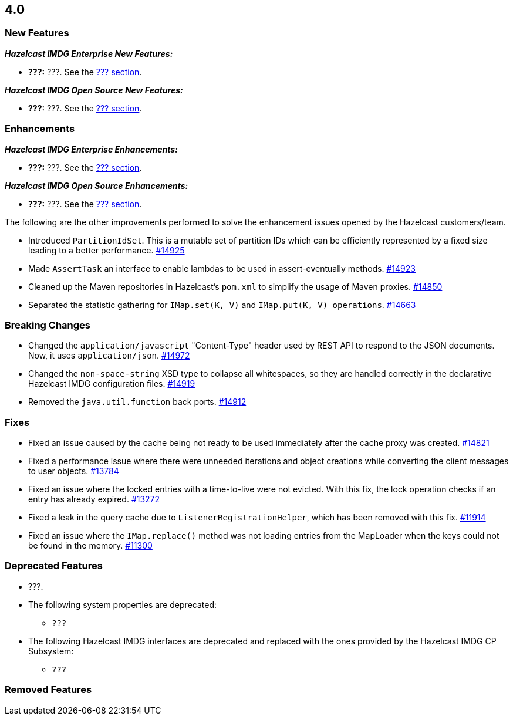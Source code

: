

== 4.0

[[nf-40]]
=== New Features

*_Hazelcast IMDG Enterprise New Features:_*

* **???:** ???. See the https://docs.hazelcast.org/docs/4.0/manual/html-single/index.html#???[??? section].

*_Hazelcast IMDG Open Source New Features:_*

* **???:** ???. See the https://docs.hazelcast.org/docs/4.0/manual/html-single/index.html#???[??? section].

[[enh-40]]
=== Enhancements

*_Hazelcast IMDG Enterprise Enhancements:_*

* **???:** ???. See the https://docs.hazelcast.org/docs/4.0/manual/html-single/index.html#???[??? section].

*_Hazelcast IMDG Open Source Enhancements:_*

* **???:** ???. See the https://docs.hazelcast.org/docs/4.0/manual/html-single/index.html#???[??? section].

The following are the other improvements performed to solve the enhancement
issues opened by the Hazelcast customers/team.

* Introduced `PartitionIdSet`. This is a mutable set of partition IDs
which can be efficiently represented by a fixed size leading to a
better performance.
https://github.com/hazelcast/hazelcast/pull/14925[#14925]
* Made `AssertTask` an interface to enable lambdas to be used in
assert-eventually methods.
https://github.com/hazelcast/hazelcast/pull/14923[#14923]
* Cleaned up the Maven repositories in Hazelcast's `pom.xml`
to simplify the usage of Maven proxies.
https://github.com/hazelcast/hazelcast/pull/14850[#14850]
* Separated the statistic gathering for `IMap.set(K, V)` and
`IMap.put(K, V) operations`.
https://github.com/hazelcast/hazelcast/issues/14663[#14663]

[[bc-40]]
=== Breaking Changes

* Changed the `application/javascript` "Content-Type" header used
by REST API to respond to the JSON documents. Now, it uses
`application/json`.
https://github.com/hazelcast/hazelcast/pull/14972[#14972]
* Changed the `non-space-string` XSD type to collapse all
whitespaces, so they are handled correctly in the declarative
Hazelcast IMDG configuration files.
https://github.com/hazelcast/hazelcast/issues/14919[#14919]
* Removed the `java.util.function` back ports.
https://github.com/hazelcast/hazelcast/pull/14912[#14912]


[[fixes-40]]
=== Fixes

* Fixed an issue caused by the cache being not ready to be used
immediately after the cache proxy was created.
https://github.com/hazelcast/hazelcast/pull/14821[#14821]
* Fixed a performance issue where there were unneeded iterations and
object creations while converting the client messages to user objects.
https://github.com/hazelcast/hazelcast/pull/13784[#13784]
* Fixed an issue where the locked entries with a time-to-live were not evicted.
With this fix, the lock operation checks if an entry has already expired.
https://github.com/hazelcast/hazelcast/issues/13272[#13272]
* Fixed a leak in the query cache due to `ListenerRegistrationHelper`, which
has been removed with this fix.
https://github.com/hazelcast/hazelcast/pull/11914[#11914]
* Fixed an issue where the `IMap.replace()` method was not loading entries
from the MapLoader when the keys could not be found in the memory.
https://github.com/hazelcast/hazelcast/issues/11300[#11300]

[[deprecated-40]]
=== Deprecated Features

* ???.
* The following system properties are deprecated:
** `???`
* The following Hazelcast IMDG interfaces are deprecated and replaced
with the ones provided by the Hazelcast IMDG CP Subsystem:
** `???`

[[removed-40]]
=== Removed Features

